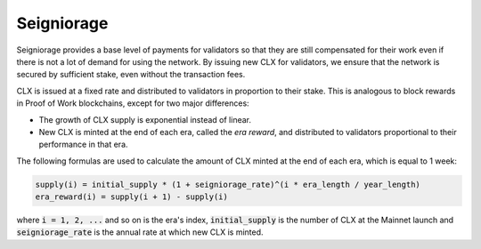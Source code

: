 Seigniorage
-----------

Seigniorage provides a base level of payments for validators so that they are
still compensated for their work even if there is not a lot of demand for
using the network. By issuing new CLX for validators, we ensure that
the network is secured by sufficient stake, even without the transaction fees.

CLX is issued at a fixed rate and distributed to validators in proportion to
their stake. This is analogous to block rewards in Proof of Work blockchains,
except for two major differences:

- The growth of CLX supply is exponential instead of linear.
- New CLX is minted at the end of each era, called the *era reward*, and distributed to validators
  proportional to their performance in that era.

The following formulas are used to calculate the amount of CLX minted at
the end of each era, which is equal to 1 week:

.. code-block::

   supply(i) = initial_supply * (1 + seigniorage_rate)^(i * era_length / year_length)
   era_reward(i) = supply(i + 1) - supply(i)

where :code:`i = 1, 2, ...` and so on is the era's index, :code:`initial_supply` is the number of CLX
at the Mainnet launch and :code:`seigniorage_rate` is the annual rate at which new CLX
is minted.

